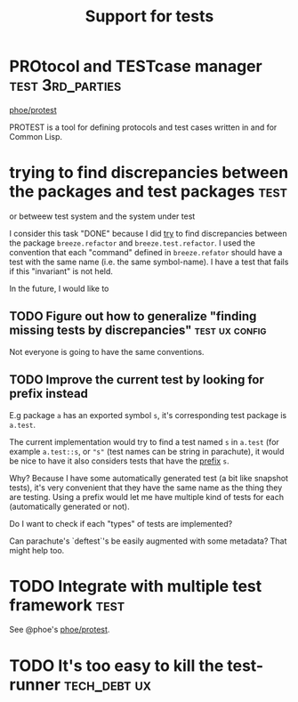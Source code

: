:PROPERTIES:
:ID:       a9a98f8e-b097-4e8c-a2d1-92d8b8a26707
:END:
#+title: Support for tests

* PROtocol and TESTcase manager                         :test:3rd_parties:

[[https://github.com/phoe/protest][phoe/protest]]

PROTEST is a tool for defining protocols and test cases written in and
for Common Lisp.
* trying to find discrepancies between the packages and test packages  :test:

or betweew test system and the system under test

I consider this task "DONE" because I did _try_ to find discrepancies
between the package ~breeze.refactor~ and ~breeze.test.refactor~. I
used the convention that each "command" defined in ~breeze.refator~
should have a test with the same name (i.e. the same symbol-name). I
have a test that fails if this "invariant" is not held.

In the future, I would like to

** TODO Figure out how to generalize "finding missing tests by discrepancies" :test:ux:config:

Not everyone is going to have the same conventions.

** TODO Improve the current test by looking for prefix instead

E.g package ~a~ has an exported symbol ~s~, it's corresponding test
package is ~a.test~.

The current implementation would try to find a test named ~s~ in
~a.test~ (for example ~a.test::s~, or ~"s"~ (test names can be string
in parachute), it would be nice to have it also considers tests that
have the _prefix_ ~s~.

Why? Because I have some automatically generated test (a bit like
snapshot tests), it's very convenient that they have the same name as
the thing they are testing. Using a prefix would let me have multiple
kind of tests for each (automatically generated or not).

Do I want to check if each "types" of tests are implemented?

Can parachute's `deftest`'s be easily augmented with some metadata?
That might help too.

* TODO Integrate with multiple test framework                          :test:

See @phoe's [[https://github.com/phoe/protest][phoe/protest]].

* TODO It's too easy to kill the test-runner                   :tech_debt:ux:
